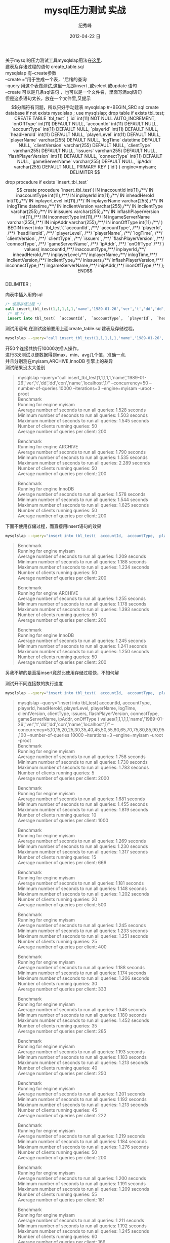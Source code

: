 # -*- coding:utf-8 -*-
#+LANGUAGE:  zh
#+TITLE:     mysql压力测试 实战
#+AUTHOR:    纪秀峰
#+EMAIL:     jixiuf@gmail.com
#+DATE:     2012-04-22 日
#+DESCRIPTION:mysql压力测试 实战
#+KEYWORDS: @Mysql @DB
#+OPTIONS:   H:2 num:nil toc:t \n:t @:t ::t |:t ^:nil -:t f:t *:t <:t
#+OPTIONS:   TeX:t LaTeX:t skip:nil d:nil todo:t pri:nil
#+FILETAGS:@DB @Mysql @SQL
关于mysql的压力测试工具mysqlslap用法在[[file:benchmark.org][这里]].
建表及存诸过程的语句 create_table.sql
mysqlslap 有--create参数
--create ="用于生成一个表，"后绪的查询
--query 用这个表做测试,这里一般是insert ,或select 或update 语句
--create 可以是几条sql语句 ，也可以是一个文件名，里面写满sql语句
但是这条语句太长，放在一个文件里,又提示$$分隔符有问题，所以只好手动建表
mysqlslap
#+BEGIN_SRC sql
  create database if not exists mysqlslap ;
  use mysqlslap;
  drop table if exists tbl_test;
  CREATE TABLE `tbl_test` (
     `id` int(11) NOT NULL AUTO_INCREMENT,
     `onOffType` int(11) DEFAULT NULL,
     `accountId` int(11) DEFAULT NULL,
     `accountType` int(11) DEFAULT NULL,
     `playerId` int(11) DEFAULT NULL,
     `headHeroId` int(11) DEFAULT NULL,
     `playerLevel` int(11) DEFAULT NULL,
     `playerName` varchar(255) DEFAULT NULL,
     `logTime` datetime DEFAULT NULL,
     `clientVersion` varchar(255) DEFAULT NULL,
     `clientType` varchar(255) DEFAULT NULL,
     `issuers` varchar(255) DEFAULT NULL,
     `flashPlayerVersion` int(11) DEFAULT NULL,
     `connectType` int(11) DEFAULT NULL,
     `gameServerName` varchar(255) DEFAULT NULL,
     `ipAddr` varchar(255) DEFAULT NULL,
     PRIMARY KEY (`id`)
   ) engine=myisam;

   DELIMITER $$

  drop procedure if exists `insert_tbl_test`$$

  create procedure `insert_tbl_test`(
  IN inaccountId int(11),/**/
  IN inaccountType int(11),/**/
  IN inplayerId int(11),/**/
  IN inheadHeroId int(11),/**/
  IN inplayerLevel int(11),/**/
  IN inplayerName varchar(255),/**/
  IN inlogTime datetime,/**/
  IN inclientVersion varchar(255),/**/
  IN inclientType varchar(255),/**/
  IN inissuers varchar(255),/**/
  IN inflashPlayerVersion int(11),/**/
  IN inconnectType int(11),/**/
  IN ingameServerName varchar(255),/**/
  IN inipAddr varchar(255),/**/
  IN inonOffType int(11) /**/
  )
  BEGIN
  insert into `tbl_test`(
  `accountId`, /**/
  `accountType`, /**/
  `playerId`, /**/
  `headHeroId`, /**/
  `playerLevel`, /**/
  `playerName`, /**/
  `logTime`, /**/
  `clientVersion`, /**/
  `clientType`, /**/
  `issuers`, /**/
  `flashPlayerVersion`, /**/
  `connectType`, /**/
  `gameServerName`, /**/
  `ipAddr`, /**/
  `onOffType` /**/
  ) values(
  inaccountId,/**/
  inaccountType,/**/
  inplayerId,/**/
  inheadHeroId,/**/
  inplayerLevel,/**/
  inplayerName,/**/
  inlogTime,/**/
  inclientVersion,/**/
  inclientType,/**/
  inissuers,/**/
  inflashPlayerVersion,/**/
  inconnectType,/**/
  ingameServerName,/**/
  inipAddr,/**/
   inonOffType /**/
  );
  END$$
  DELIMITER ;
#+END_SRC

向表中插入用的sql
#+BEGIN_SRC sql
  /* 使用存储过程 */
  call insert_tbl_test(1,1,1,1,1,'name','1989-01-26','ver','t','dd','dd','con','name','localhost',1);
   /* 或 */
   insert into tbl_test(  `accountId`,  `accountType`,  `playerId`,  `headHeroId`,  `playerLevel`,  `playerName`,  `logTime`,  `clientVersion`,  `clientType`,  `issuers`,  `flashPlayerVersion`,  `connectType`,  `gameServerName`,  `ipAddr`,  `onOffType`  ) values(1,1,1,1,1,'name','1989-01-26','ver','t','dd','dd','con','name','localhost',1);
#+END_SRC
测试用语句,在测试这前要用上面create_table.sql建表及存储过程。
#+BEGIN_SRC sh
mysqlslap --query="call insert_tbl_test(1,1,1,1,1,'name','1989-01-26','ver','t','dd','dd','con','name','localhost',1)" --concurrency=50  --number-of-queries 10000 --iterations=3 --engine=myisam -uroot -proot
#+END_SRC
开50个连接共执行10000次插入操作，
进行3次测试以便数据得到max、min、avg几个值，准确一点.
并且分别测在myisam,ARCHIVE,InnoDB 引擎上的差异
测试结果没太大差别
#+BEGIN_QUOTE
mysqlslap --query="call insert_tbl_test(1,1,1,1,1,'name','1989-01-26','ver','t','dd','dd','con','name','localhost',1)" --concurrency=50  --number-of-queries 10000 --iterations=3 --engine=myisam -uroot -proot
Benchmark
    Running for engine myisam
    Average number of seconds to run all queries: 1.528 seconds
    Minimum number of seconds to run all queries: 1.503 seconds
    Maximum number of seconds to run all queries: 1.545 seconds
    Number of clients running queries: 50
    Average number of queries per client: 200

Benchmark
    Running for engine ARCHIVE
    Average number of seconds to run all queries: 1.790 seconds
    Minimum number of seconds to run all queries: 1.535 seconds
    Maximum number of seconds to run all queries: 2.289 seconds
    Number of clients running queries: 50
    Average number of queries per client: 200

Benchmark
    Running for engine InnoDB
    Average number of seconds to run all queries: 1.578 seconds
    Minimum number of seconds to run all queries: 1.544 seconds
    Maximum number of seconds to run all queries: 1.625 seconds
    Number of clients running queries: 50
    Average number of queries per client: 200
#+END_QUOTE

下面不使用存储过程，而直接用insert语句的效果
#+BEGIN_SRC sh
 mysqlslap --query="insert into tbl_test(  accountId,  accountType,  playerId,  headHeroId,  playerLevel,  playerName,  logTime,  clientVersion,  clientType,  issuers,  flashPlayerVersion,  connectType,  gameServerName,  ipAddr,  onOffType  ) values(1,1,1,1,1,'name','1989-01-26','ver','t','dd','dd','con','name','localhost',1)" --concurrency=50  --number-of-queries 10000 --iterations=3 --engine=myisam -uroot -proot
#+END_SRC
#+BEGIN_QUOTE
Benchmark
    Running for engine myisam
    Average number of seconds to run all queries: 1.209 seconds
    Minimum number of seconds to run all queries: 1.188 seconds
    Maximum number of seconds to run all queries: 1.234 seconds
    Number of clients running queries: 50
    Average number of queries per client: 200

Benchmark
    Running for engine ARCHIVE
    Average number of seconds to run all queries: 1.255 seconds
    Minimum number of seconds to run all queries: 1.178 seconds
    Maximum number of seconds to run all queries: 1.393 seconds
    Number of clients running queries: 50
    Average number of queries per client: 200

Benchmark
    Running for engine InnoDB
    Average number of seconds to run all queries: 1.245 seconds
    Minimum number of seconds to run all queries: 1.241 seconds
    Maximum number of seconds to run all queries: 1.250 seconds
    Number of clients running queries: 50
    Average number of queries per client: 200
#+END_QUOTE
另我不解的是直接insert竟然比使用存储过程快，不知何解

测试开不同连接数的执行速度
#+BEGIN_SRC sh
 mysqlslap --query="insert into tbl_test(  accountId,  accountType,  playerId,  headHeroId,  playerLevel,  playerName,  logTime,  clientVersion,  clientType,  issuers,  flashPlayerVersion,  connectType,  gameServerName,  ipAddr,  onOffType  ) values(1,1,1,1,1,'name','1989-01-26','ver','t','dd','dd','con','name','localhost',1)" --concurrency=5,10,15,20,25,30,35,40,45,50,55,60,65,70,75,80,85,90,95,100  --number-of-queries 10000 --iterations=3 --engine=myisam -uroot -proot
#+END_SRC
#+BEGIN_QUOTE
  mysqlslap --query="insert into tbl_test(  accountId,  accountType,  playerId,  headHeroId,  playerLevel,  playerName,  logTime,  clientVersion,  clientType,  issuers,  flashPlayerVersion,  connectType,  gameServerName,  ipAddr,  onOffType  ) values(1,1,1,1,1,'name','1989-01-26','ver','t','dd','dd','con','name','localhost',1)" --concurrency=5,10,15,20,25,30,35,40,45,50,55,60,65,70,75,80,85,90,95,100  --number-of-queries 10000 --iterations=3 --engine=myisam -uroot -proot
Benchmark
    Running for engine myisam
    Average number of seconds to run all queries: 1.758 seconds
    Minimum number of seconds to run all queries: 1.730 seconds
    Maximum number of seconds to run all queries: 1.783 seconds
    Number of clients running queries: 5
    Average number of queries per client: 2000

Benchmark
    Running for engine myisam
    Average number of seconds to run all queries: 1.681 seconds
    Minimum number of seconds to run all queries: 1.455 seconds
    Maximum number of seconds to run all queries: 1.819 seconds
    Number of clients running queries: 10
    Average number of queries per client: 1000

Benchmark
    Running for engine myisam
    Average number of seconds to run all queries: 1.269 seconds
    Minimum number of seconds to run all queries: 1.230 seconds
    Maximum number of seconds to run all queries: 1.317 seconds
    Number of clients running queries: 15
    Average number of queries per client: 666

Benchmark
    Running for engine myisam
    Average number of seconds to run all queries: 1.181 seconds
    Minimum number of seconds to run all queries: 1.148 seconds
    Maximum number of seconds to run all queries: 1.202 seconds
    Number of clients running queries: 20
    Average number of queries per client: 500

Benchmark
    Running for engine myisam
    Average number of seconds to run all queries: 1.245 seconds
    Minimum number of seconds to run all queries: 1.233 seconds
    Maximum number of seconds to run all queries: 1.251 seconds
    Number of clients running queries: 25
    Average number of queries per client: 400

Benchmark
    Running for engine myisam
    Average number of seconds to run all queries: 1.188 seconds
    Minimum number of seconds to run all queries: 1.174 seconds
    Maximum number of seconds to run all queries: 1.206 seconds
    Number of clients running queries: 30
    Average number of queries per client: 333

Benchmark
    Running for engine myisam
    Average number of seconds to run all queries: 1.348 seconds
    Minimum number of seconds to run all queries: 1.180 seconds
    Maximum number of seconds to run all queries: 1.452 seconds
    Number of clients running queries: 35
    Average number of queries per client: 285

Benchmark
    Running for engine myisam
    Average number of seconds to run all queries: 1.193 seconds
    Minimum number of seconds to run all queries: 1.183 seconds
    Maximum number of seconds to run all queries: 1.213 seconds
    Number of clients running queries: 40
    Average number of queries per client: 250

Benchmark
    Running for engine myisam
    Average number of seconds to run all queries: 1.201 seconds
    Minimum number of seconds to run all queries: 1.192 seconds
    Maximum number of seconds to run all queries: 1.213 seconds
    Number of clients running queries: 45
    Average number of queries per client: 222

Benchmark
    Running for engine myisam
    Average number of seconds to run all queries: 1.219 seconds
    Minimum number of seconds to run all queries: 1.184 seconds
    Maximum number of seconds to run all queries: 1.276 seconds
    Number of clients running queries: 50
    Average number of queries per client: 200

Benchmark
    Running for engine myisam
    Average number of seconds to run all queries: 1.200 seconds
    Minimum number of seconds to run all queries: 1.191 seconds
    Maximum number of seconds to run all queries: 1.209 seconds
    Number of clients running queries: 55
    Average number of queries per client: 181

Benchmark
    Running for engine myisam
    Average number of seconds to run all queries: 1.211 seconds
    Minimum number of seconds to run all queries: 1.192 seconds
    Maximum number of seconds to run all queries: 1.245 seconds
    Number of clients running queries: 60
    Average number of queries per client: 166

Benchmark
    Running for engine myisam
    Average number of seconds to run all queries: 1.297 seconds
    Minimum number of seconds to run all queries: 1.231 seconds
    Maximum number of seconds to run all queries: 1.412 seconds
    Number of clients running queries: 65
    Average number of queries per client: 153

Benchmark
    Running for engine myisam
    Average number of seconds to run all queries: 1.459 seconds
    Minimum number of seconds to run all queries: 1.432 seconds
    Maximum number of seconds to run all queries: 1.483 seconds
    Number of clients running queries: 70
    Average number of queries per client: 142

Benchmark
    Running for engine myisam
    Average number of seconds to run all queries: 1.520 seconds
    Minimum number of seconds to run all queries: 1.487 seconds
    Maximum number of seconds to run all queries: 1.539 seconds
    Number of clients running queries: 75
    Average number of queries per client: 133

Benchmark
    Running for engine myisam
    Average number of seconds to run all queries: 1.647 seconds
    Minimum number of seconds to run all queries: 1.506 seconds
    Maximum number of seconds to run all queries: 1.876 seconds
    Number of clients running queries: 80
    Average number of queries per client: 125

Benchmark
    Running for engine myisam
    Average number of seconds to run all queries: 1.519 seconds
    Minimum number of seconds to run all queries: 1.500 seconds
    Maximum number of seconds to run all queries: 1.532 seconds
    Number of clients running queries: 85
    Average number of queries per client: 117

Benchmark
    Running for engine myisam
    Average number of seconds to run all queries: 1.507 seconds
    Minimum number of seconds to run all queries: 1.491 seconds
    Maximum number of seconds to run all queries: 1.530 seconds
    Number of clients running queries: 90
    Average number of queries per client: 111

Benchmark
    Running for engine myisam
    Average number of seconds to run all queries: 1.556 seconds
    Minimum number of seconds to run all queries: 1.500 seconds
    Maximum number of seconds to run all queries: 1.661 seconds
    Number of clients running queries: 95
    Average number of queries per client: 105

Benchmark
    Running for engine myisam
    Average number of seconds to run all queries: 1.521 seconds
    Minimum number of seconds to run all queries: 1.508 seconds
    Maximum number of seconds to run all queries: 1.534 seconds
    Number of clients running queries: 100
    Average number of queries per client: 100
#+END_QUOTE
从结果来看，20连接，速度提升，开到70个连接时速度下隆,大楖在40左右时速度最好。

#+BEGIN_SRC sh
  mysqlslap --query="insert into tbl_test(  accountId,  accountType,  playerId,  headHeroId,  playerLevel,  playerName,  logTime,  clientVersion,  clientType,  issuers,  flashPlayerVersion,  connectType,  gameServerName,  ipAddr,  onOffType  ) values(1,1,1,1,1,'name','1989-01-26','ver','t','dd','dd','con','name','localhost',1)" --concurrency=5,10,15,20,25,30,35,40,45,50,55,60,65,70,75,80,85,90,95,100  --number-of-queries 10000 --iterations=3 --engine=ARCHIVE -uroot -proot
#+END_SRC

#+BEGIN_SRC sql
  CREATE TABLE `tbl_test` (
     `id` int(11) NOT NULL AUTO_INCREMENT,
     `onOffType` int(11) DEFAULT NULL,
     `accountId` int(11) DEFAULT NULL,
     `accountType` int(11) DEFAULT NULL,
     `playerId` int(11) DEFAULT NULL,
     `headHeroId` int(11) DEFAULT NULL,
     `playerLevel` int(11) DEFAULT NULL,
     `playerName` varchar(255) DEFAULT NULL,
     `logTime` datetime DEFAULT NULL,
     `clientVersion` varchar(255) DEFAULT NULL,
     `clientType` varchar(255) DEFAULT NULL,
     `issuers` varchar(255) DEFAULT NULL,
     `flashPlayerVersion` int(11) DEFAULT NULL,
     `connectType` int(11) DEFAULT NULL,
     `gameServerName` varchar(255) DEFAULT NULL,
     `ipAddr` varchar(255) DEFAULT NULL,
     PRIMARY KEY (`id`)
   ) engine=ARCHIVE;
#+END_SRC
#+BEGIN_QUOTE
jixiuf@jf erlang/lib $  mysqlslap --query="insert into tbl_test(  accountId,  accountType,  playerId,  headHeroId,  playerLevel,  playerName,  logTime,  clientVersion,  clientType,  issuers,  flashPlayerVersion,  connectType,  gameServerName,  ipAddr,  onOffType  ) values(1,1,1,1,1,'name','1989-01-26','ver','t','dd','dd','con','name','localhost',1)" --concurrency=5,10,15,20,25,30,35,40,45,50,55,60,65,70,75,80,85,90,95,100  --number-of-queries 10000 --iterations=3 --engine=ARCHIVE -uroot -proot
Benchmark
    Running for engine ARCHIVE
    Average number of seconds to run all queries: 0.894 seconds
    Minimum number of seconds to run all queries: 0.879 seconds
    Maximum number of seconds to run all queries: 0.905 seconds
    Number of clients running queries: 5
    Average number of queries per client: 2000

Benchmark
    Running for engine ARCHIVE
    Average number of seconds to run all queries: 0.813 seconds
    Minimum number of seconds to run all queries: 0.812 seconds
    Maximum number of seconds to run all queries: 0.815 seconds
    Number of clients running queries: 10
    Average number of queries per client: 1000

Benchmark
    Running for engine ARCHIVE
    Average number of seconds to run all queries: 0.784 seconds
    Minimum number of seconds to run all queries: 0.759 seconds
    Maximum number of seconds to run all queries: 0.802 seconds
    Number of clients running queries: 15
    Average number of queries per client: 666

Benchmark
    Running for engine ARCHIVE
    Average number of seconds to run all queries: 0.790 seconds
    Minimum number of seconds to run all queries: 0.752 seconds
    Maximum number of seconds to run all queries: 0.852 seconds
    Number of clients running queries: 20
    Average number of queries per client: 500

Benchmark
    Running for engine ARCHIVE
    Average number of seconds to run all queries: 0.747 seconds
    Minimum number of seconds to run all queries: 0.736 seconds
    Maximum number of seconds to run all queries: 0.758 seconds
    Number of clients running queries: 25
    Average number of queries per client: 400

Benchmark
    Running for engine ARCHIVE
    Average number of seconds to run all queries: 0.728 seconds
    Minimum number of seconds to run all queries: 0.721 seconds
    Maximum number of seconds to run all queries: 0.741 seconds
    Number of clients running queries: 30
    Average number of queries per client: 333

Benchmark
    Running for engine ARCHIVE
    Average number of seconds to run all queries: 0.749 seconds
    Minimum number of seconds to run all queries: 0.744 seconds
    Maximum number of seconds to run all queries: 0.761 seconds
    Number of clients running queries: 35
    Average number of queries per client: 285

Benchmark
    Running for engine ARCHIVE
    Average number of seconds to run all queries: 0.708 seconds
    Minimum number of seconds to run all queries: 0.691 seconds
    Maximum number of seconds to run all queries: 0.721 seconds
    Number of clients running queries: 40
    Average number of queries per client: 250

Benchmark
    Running for engine ARCHIVE
    Average number of seconds to run all queries: 0.688 seconds
    Minimum number of seconds to run all queries: 0.687 seconds
    Maximum number of seconds to run all queries: 0.691 seconds
    Number of clients running queries: 45
    Average number of queries per client: 222

Benchmark
    Running for engine ARCHIVE
    Average number of seconds to run all queries: 0.682 seconds
    Minimum number of seconds to run all queries: 0.673 seconds
    Maximum number of seconds to run all queries: 0.688 seconds
    Number of clients running queries: 50
    Average number of queries per client: 200

Benchmark
    Running for engine ARCHIVE
    Average number of seconds to run all queries: 0.750 seconds
    Minimum number of seconds to run all queries: 0.673 seconds
    Maximum number of seconds to run all queries: 0.879 seconds
    Number of clients running queries: 55
    Average number of queries per client: 181

Benchmark
    Running for engine ARCHIVE
    Average number of seconds to run all queries: 0.825 seconds
    Minimum number of seconds to run all queries: 0.668 seconds
    Maximum number of seconds to run all queries: 1.138 seconds
    Number of clients running queries: 60
    Average number of queries per client: 166

Benchmark
    Running for engine ARCHIVE
    Average number of seconds to run all queries: 0.680 seconds
    Minimum number of seconds to run all queries: 0.676 seconds
    Maximum number of seconds to run all queries: 0.686 seconds
    Number of clients running queries: 65
    Average number of queries per client: 153

Benchmark
    Running for engine ARCHIVE
    Average number of seconds to run all queries: 0.691 seconds
    Minimum number of seconds to run all queries: 0.690 seconds
    Maximum number of seconds to run all queries: 0.695 seconds
    Number of clients running queries: 70
    Average number of queries per client: 142

Benchmark
    Running for engine ARCHIVE
    Average number of seconds to run all queries: 0.723 seconds
    Minimum number of seconds to run all queries: 0.686 seconds
    Maximum number of seconds to run all queries: 0.756 seconds
    Number of clients running queries: 75
    Average number of queries per client: 133

Benchmark
    Running for engine ARCHIVE
    Average number of seconds to run all queries: 0.746 seconds
    Minimum number of seconds to run all queries: 0.710 seconds
    Maximum number of seconds to run all queries: 0.799 seconds
    Number of clients running queries: 80
    Average number of queries per client: 125

Benchmark
    Running for engine ARCHIVE
    Average number of seconds to run all queries: 0.715 seconds
    Minimum number of seconds to run all queries: 0.707 seconds
    Maximum number of seconds to run all queries: 0.723 seconds
    Number of clients running queries: 85
    Average number of queries per client: 117

Benchmark
    Running for engine ARCHIVE
    Average number of seconds to run all queries: 0.737 seconds
    Minimum number of seconds to run all queries: 0.723 seconds
    Maximum number of seconds to run all queries: 0.759 seconds
    Number of clients running queries: 90
    Average number of queries per client: 111

Benchmark
    Running for engine ARCHIVE
    Average number of seconds to run all queries: 0.796 seconds
    Minimum number of seconds to run all queries: 0.754 seconds
    Maximum number of seconds to run all queries: 0.859 seconds
    Number of clients running queries: 95
    Average number of queries per client: 105

Benchmark
    Running for engine ARCHIVE
    Average number of seconds to run all queries: 0.751 seconds
    Minimum number of seconds to run all queries: 0.738 seconds
    Maximum number of seconds to run all queries: 0.760 seconds
    Number of clients running queries: 100
    Average number of queries per client: 100
#+END_QUOTE
很明显使用ARCHIVE在insert 方面 要比 myisam 快将近一倍
连接数在40~65之间时插入速度达到最大

#+BEGIN_SRC sh
  mysqlslap --query="insert into tbl_test(  accountId,  accountType,  playerId,  headHeroId,  playerLevel,  playerName,  logTime,  clientVersion,  clientType,  issuers,  flashPlayerVersion,  connectType,  gameServerName,  ipAddr,  onOffType  ) values(1,1,1,1,1,'name','1989-01-26','ver','t','dd','dd','con','name','localhost',1)" --concurrency=5,10,15,20,25,30,35,40,45,50,55,60,65,70,75,80,85,90,95,100  --number-of-queries 10000 --iterations=3 --engine=InnoDB -uroot -proot
#+END_SRC

#+BEGIN_SRC sql
  CREATE TABLE `tbl_test` (
     `id` int(11) NOT NULL AUTO_INCREMENT,
     `onOffType` int(11) DEFAULT NULL,
     `accountId` int(11) DEFAULT NULL,
     `accountType` int(11) DEFAULT NULL,
     `playerId` int(11) DEFAULT NULL,
     `headHeroId` int(11) DEFAULT NULL,
     `playerLevel` int(11) DEFAULT NULL,
     `playerName` varchar(255) DEFAULT NULL,
     `logTime` datetime DEFAULT NULL,
     `clientVersion` varchar(255) DEFAULT NULL,
     `clientType` varchar(255) DEFAULT NULL,
     `issuers` varchar(255) DEFAULT NULL,
     `flashPlayerVersion` int(11) DEFAULT NULL,
     `connectType` int(11) DEFAULT NULL,
     `gameServerName` varchar(255) DEFAULT NULL,
     `ipAddr` varchar(255) DEFAULT NULL,
     PRIMARY KEY (`id`)
   ) engine= InnoDB;
#+END_SRC
我不贴 InnoDB的测试数据了，我没耐心等了, InnoDB支持事务 ，全表锁，插入奇慢无比。
